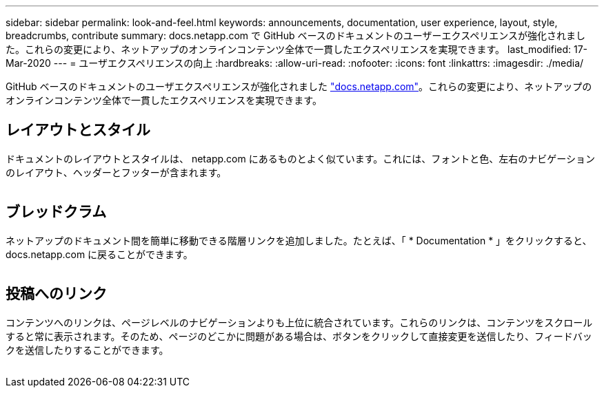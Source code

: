 ---
sidebar: sidebar 
permalink: look-and-feel.html 
keywords: announcements, documentation, user experience, layout, style, breadcrumbs, contribute 
summary: docs.netapp.com で GitHub ベースのドキュメントのユーザーエクスペリエンスが強化されました。これらの変更により、ネットアップのオンラインコンテンツ全体で一貫したエクスペリエンスを実現できます。 
last_modified: 17-Mar-2020 
---
= ユーザエクスペリエンスの向上
:hardbreaks:
:allow-uri-read: 
:nofooter: 
:icons: font
:linkattrs: 
:imagesdir: ./media/


[role="lead"]
GitHub ベースのドキュメントのユーザエクスペリエンスが強化されました https://docs.netapp.com["docs.netapp.com"]。これらの変更により、ネットアップのオンラインコンテンツ全体で一貫したエクスペリエンスを実現できます。



== レイアウトとスタイル

ドキュメントのレイアウトとスタイルは、 netapp.com にあるものとよく似ています。これには、フォントと色、左右のナビゲーションのレイアウト、ヘッダーとフッターが含まれます。

image:layout.gif[""]



== ブレッドクラム

ネットアップのドキュメント間を簡単に移動できる階層リンクを追加しました。たとえば、「 * Documentation * 」をクリックすると、 docs.netapp.com に戻ることができます。

image:breadcrumbs.gif[""]



== 投稿へのリンク

コンテンツへのリンクは、ページレベルのナビゲーションよりも上位に統合されています。これらのリンクは、コンテンツをスクロールすると常に表示されます。そのため、ページのどこかに問題がある場合は、ボタンをクリックして直接変更を送信したり、フィードバックを送信したりすることができます。

image:contribute.gif[""]
